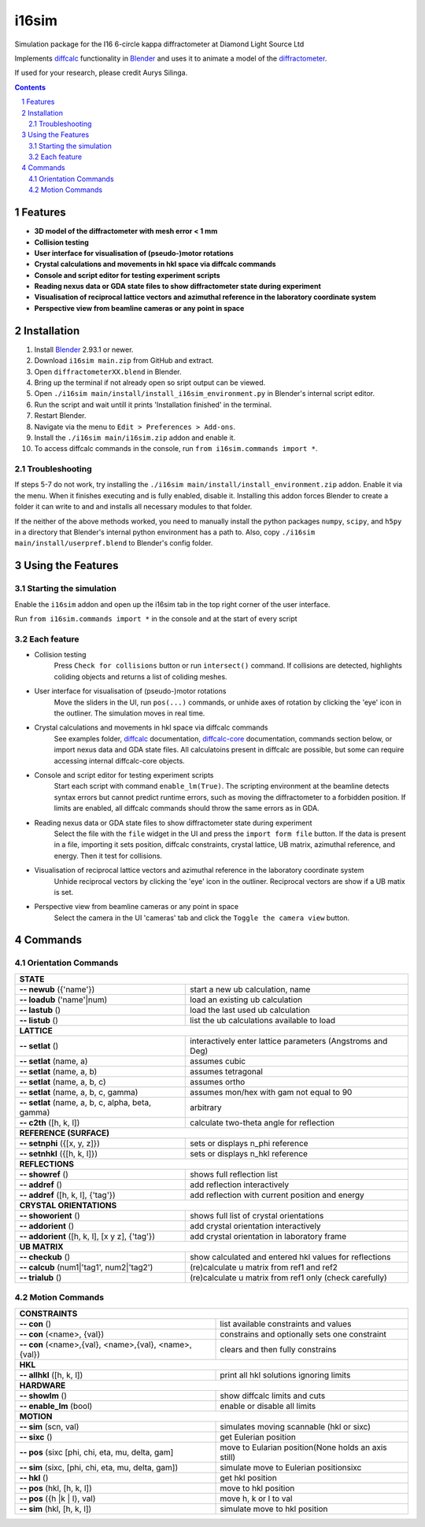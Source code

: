 ========================================================================
i16sim
========================================================================
Simulation package for the I16 6-circle kappa diffractometer at Diamond Light Source Ltd

Implements `diffcalc <https://github.com/DiamondLightSource/diffcalc>`_ functionality in  `Blender <https://www.blender.org/>`_ and uses it to animate a model of the  `diffractometer <https://www.diamond.ac.uk/Instruments/Magnetic-Materials/I16/layout.html>`_.

If used for your research, please credit Aurys Silinga.

.. contents::
.. section-numbering::

Features
=======================

- **3D model of the diffractometer with mesh error < 1 mm**
- **Collision testing**
- **User interface for visualisation of (pseudo-)motor rotations**
- **Crystal calculations and movements in hkl space via diffcalc commands**
- **Console and script editor for testing experiment scripts**
- **Reading nexus data or GDA state files to show diffractometer state during experiment**
- **Visualisation of reciprocal lattice vectors and azimuthal reference in the laboratory coordinate system**
- **Perspective view from beamline cameras or any point in space**

Installation
=======================
#. Install `Blender <https://www.blender.org/download/>`_ 2.93.1 or newer.
#. Download ``i16sim main.zip`` from GitHub and extract.
#. Open ``diffractometerXX.blend`` in Blender.
#. Bring up the terminal if not already open so sript output can be viewed.
#. Open ``./i16sim main/install/install_i16sim_environment.py`` in Blender's internal script editor.
#. Run the script and wait untill it prints 'Installation finished' in the terminal.
#. Restart Blender.
#. Navigate via the menu to ``Edit > Preferences > Add-ons``.
#. Install the ``./i16sim main/i16sim.zip`` addon and enable it.
#. To access diffcalc commands in the console, run ``from i16sim.commands import *``.

Troubleshooting
----------------------
If steps 5-7 do not work, try installing the ``./i16sim main/install/install_environment.zip`` addon. Enable it via the menu. When it finishes executing and is fully enabled, disable it. Installing this addon forces Blender to create a folder it can write to and and installs all necessary modules to that folder.

If the neither of the above methods worked, you need to manually install the python packages ``numpy``, ``scipy``, and ``h5py`` in a directory that Blender's internal python environment has a path to. Also, copy ``./i16sim main/install/userpref.blend`` to Blender's config folder.


Using the Features
====================
Starting the simulation
--------------------
Enable the ``i16sim`` addon and open up the i16sim tab in the top right corner of the user interface.

Run ``from i16sim.commands import *`` in the console and at the start of every script

Each feature
-------------------
- Collision testing
    Press ``Check for collisions`` button or run ``intersect()`` command.
    If collisions are detected, highlights coliding objects and returns a list of coliding meshes.

- User interface for visualisation of (pseudo-)motor rotations
    Move the sliders in the UI, run ``pos(...)`` commands, or unhide axes of rotation by clicking the 'eye' icon in the outliner.
    The simulation moves in real time.
    
- Crystal calculations and movements in hkl space via diffcalc commands
    See examples folder, `diffcalc <https://github.com/DiamondLightSource/diffcalc>`_ documentation, `diffcalc-core <https://github.com/DiamondLightSource/diffcalc-core>`_ documentation, commands section below, or import nexus data and GDA state files.
    All calculatoins present in diffcalc are possible, but some can require accessing internal diffcalc-core objects.
    
- Console and script editor for testing experiment scripts
    Start each script with command
    ``enable_lm(True)``.
    The scripting environment at the beamline detects syntax errors but cannot predict runtime errors, such as moving the diffractometer to a forbidden position.
    If limits are enabled, all diffcalc commands should throw the same errors as in GDA.
    
- Reading nexus data or GDA state files to show diffractometer state during experiment
    Select the file with the ``file`` widget in the UI and press the ``import form file`` button.
    If the data is present in a file, importing it sets position, diffcalc constraints, crystal lattice, UB matrix, azimuthal reference, and energy. 
    Then it test for collisions.
    
- Visualisation of reciprocal lattice vectors and azimuthal reference in the laboratory coordinate system
    Unhide reciprocal vectors by clicking the 'eye' icon in the outliner. Reciprocal vectors are show if a UB matix is set.

- Perspective view from beamline cameras or any point in space
    Select the camera in the UI 'cameras' tab and click the ``Toggle the camera view`` button.


Commands
====================
Orientation Commands
--------------------

+-----------------------------+---------------------------------------------------+
| **STATE**                                                                       |
+-----------------------------+---------------------------------------------------+
| **-- newub** ({'name'})     | start a new ub calculation, name                  |
+-----------------------------+---------------------------------------------------+
| **-- loadub** ('name'|num)  | load an existing ub calculation                   |
+-----------------------------+---------------------------------------------------+
| **-- lastub** ()            | load the last used ub calculation                 |
+-----------------------------+---------------------------------------------------+
| **-- listub** ()            | list the ub calculations available to load        |
+-----------------------------+---------------------------------------------------+
| **LATTICE**                                                                     |
+-----------------------------+---------------------------------------------------+
| **-- setlat** ()            | interactively enter lattice parameters (Angstroms |
|                             | and Deg)                                          |
+-----------------------------+---------------------------------------------------+
| **-- setlat** (name, a)     | assumes cubic                                     |
+-----------------------------+---------------------------------------------------+
| **-- setlat** (name, a, b)  | assumes tetragonal                                |
+-----------------------------+---------------------------------------------------+
| **-- setlat** (name, a, b,  | assumes ortho                                     |
| c)                          |                                                   |
+-----------------------------+---------------------------------------------------+
| **-- setlat** (name, a, b,  | assumes mon/hex with gam not equal to 90          |
| c, gamma)                   |                                                   |
+-----------------------------+---------------------------------------------------+
| **-- setlat** (name, a, b,  | arbitrary                                         |
| c, alpha, beta, gamma)      |                                                   |
+-----------------------------+---------------------------------------------------+
| **-- c2th** ([h, k, l])     | calculate two-theta angle for reflection          |
+-----------------------------+---------------------------------------------------+
| **REFERENCE (SURFACE)**                                                         |
+-----------------------------+---------------------------------------------------+
| **-- setnphi** ({[x, y, z]})| sets or displays n_phi reference                  |
+-----------------------------+---------------------------------------------------+
| **-- setnhkl** ({[h, k, l]})| sets or displays n_hkl reference                  |
+-----------------------------+---------------------------------------------------+
| **REFLECTIONS**                                                                 |
+-----------------------------+---------------------------------------------------+
| **-- showref** ()           | shows full reflection list                        |
+-----------------------------+---------------------------------------------------+
| **-- addref**  ()           | add reflection interactively                      |
+-----------------------------+---------------------------------------------------+
| **-- addref** ([h, k, l],   | add reflection with current position and energy   |
| {'tag'})                    |                                                   |
+-----------------------------+---------------------------------------------------+
| **CRYSTAL ORIENTATIONS**                                                        |
+-----------------------------+---------------------------------------------------+
| **-- showorient** ()        | shows full list of crystal orientations           |
+-----------------------------+---------------------------------------------------+
| **-- addorient** ()         | add crystal orientation interactively             |
+-----------------------------+---------------------------------------------------+
| **-- addorient** ([h, k, l],| add crystal orientation in laboratory frame       |
| [x y z], {'tag'})           |                                                   |
+-----------------------------+---------------------------------------------------+
| **UB MATRIX**                                                                   |
+-----------------------------+---------------------------------------------------+
| **-- checkub** ()           | show calculated and entered hkl values for        |
|                             | reflections                                       |
+-----------------------------+---------------------------------------------------+
| **-- calcub**               | (re)calculate u matrix from ref1 and ref2         |
| (num1|'tag1', num2|'tag2')  |                                                   |
+-----------------------------+---------------------------------------------------+
| **-- trialub** ()           | (re)calculate u matrix from ref1 only (check      |
|                             | carefully)                                        |
+-----------------------------+---------------------------------------------------+

Motion Commands
---------------

+-----------------------------+---------------------------------------------------+
| **CONSTRAINTS**                                                                 |
+-----------------------------+---------------------------------------------------+
| **-- con** ()               | list available constraints and values             |
+-----------------------------+---------------------------------------------------+
| **-- con** (<name>, {val})  | constrains and optionally sets one constraint     |
+-----------------------------+---------------------------------------------------+
| **-- con** (<name>,{val},   | clears and then fully constrains                  |
| <name>,{val}, <name>,{val}) |                                                   |
+-----------------------------+---------------------------------------------------+
| **HKL**                                                                         |
+-----------------------------+---------------------------------------------------+
| **-- allhkl** ([h, k, l])   | print all hkl solutions ignoring limits           |
+-----------------------------+---------------------------------------------------+
| **HARDWARE**                                                                    |
+-----------------------------+---------------------------------------------------+
| **-- showlm** ()            | show diffcalc limits and cuts                     |
+-----------------------------+---------------------------------------------------+
| **-- enable_lm** (bool)     | enable or disable all limits                      |
+-----------------------------+---------------------------------------------------+
| **MOTION**                                                                      |
+-----------------------------+---------------------------------------------------+
| **-- sim** (scn, val)       | simulates moving scannable (hkl or sixc)          |
+-----------------------------+---------------------------------------------------+
| **-- sixc** ()              | get Eulerian position                             |
+-----------------------------+---------------------------------------------------+
| **-- pos** (sixc [phi, chi, | move to Eularian position(None holds an axis      |
| eta, mu, delta, gam]        | still)                                            |
+-----------------------------+---------------------------------------------------+
| **-- sim** (sixc, [phi, chi,| simulate move to Eulerian positionsixc            |
| eta, mu, delta, gam])       |                                                   |
+-----------------------------+---------------------------------------------------+
| **-- hkl** ()               | get hkl position                                  |
+-----------------------------+---------------------------------------------------+
| **-- pos** (hkl, [h, k, l]) | move to hkl position                              |
+-----------------------------+---------------------------------------------------+
| **-- pos** ({h  |k | l},    | move h, k or l to val                             |
| val)                        |                                                   |
+-----------------------------+---------------------------------------------------+
| **-- sim** (hkl, [h, k, l]) | simulate move to hkl position                     |
+-----------------------------+---------------------------------------------------+



